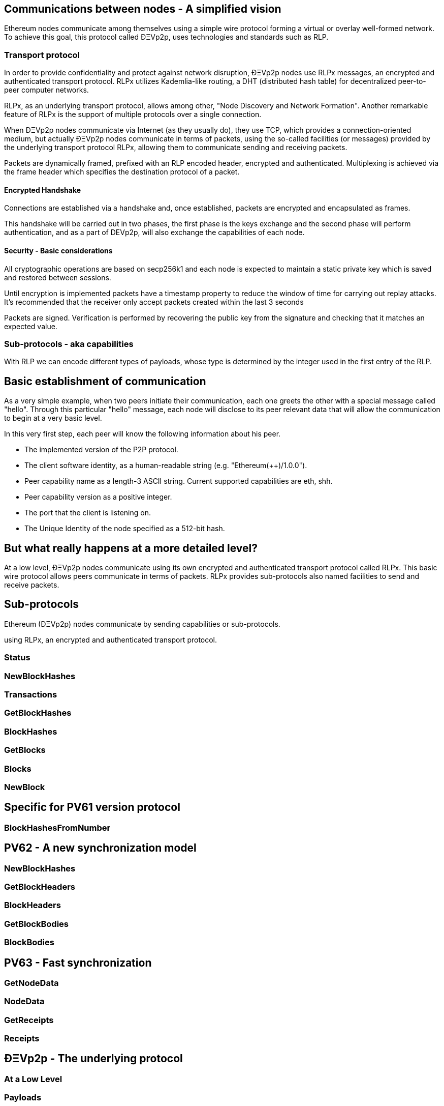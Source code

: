 ////
Source:
https://github.com/ethereum/devp2p/blob/master/rlpx.md#node-discovery
https://github.com/ethereum/wiki/wiki/%C3%90%CE%9EVp2p-Wire-Protocol
https://github.com/ethereum/wiki/wiki/Ethereum-Wire-Protocol
License: Not defined yet
Added By: @fjrojasgarcia
////

== Communications between nodes - A simplified vision

Ethereum nodes communicate among themselves using a simple wire protocol forming a virtual or overlay well-formed network.
To achieve this goal, this protocol called ÐΞVp2p, uses technologies and standards such as RLP.

=== Transport protocol
In order to provide confidentiality and protect against network disruption, ÐΞVp2p nodes use RLPx messages, an encrypted and authenticated transport protocol.
RLPx utilizes Kademlia-like routing, a DHT (distributed hash table) for decentralized peer-to-peer computer networks.

RLPx, as an underlying transport protocol, allows among other, "Node Discovery and Network Formation".
Another remarkable feature of RLPx is the support of multiple protocols over a single connection.

When ÐΞVp2p nodes communicate via Internet (as they usually do), they use TCP, which provides a connection-oriented medium, but actually ÐΞVp2p nodes communicate in terms of packets, using the so-called facilities (or messages) provided by the underlying transport protocol RLPx, allowing them to communicate sending and receiving packets.

Packets are dynamically framed, prefixed with an RLP encoded header, encrypted and authenticated. Multiplexing is achieved via the frame header which specifies the destination protocol of a packet.

==== Encrypted Handshake
Connections are established via a handshake and, once established, packets are encrypted and encapsulated as frames.

This handshake will be carried out in two phases, the first phase is the keys exchange and the second phase will perform authentication, and as a part of DEVp2p, will also exchange the capabilities of each node.

==== Security - Basic considerations

All cryptographic operations are based on secp256k1 and each node is expected to maintain a static private key which is saved and restored between sessions.

Until encryption is implemented packets have a timestamp property to reduce the window of time for carrying out replay attacks.
It's recommended that the receiver only accept packets created within the last 3 seconds

Packets are signed. Verification is performed by recovering the public key from the signature and checking that it matches an expected value.

=== Sub-protocols - aka capabilities
With RLP we can encode different types of payloads, whose type is determined by the integer used in the first entry of the RLP.



== Basic establishment of communication

As a very simple example, when two peers initiate their communication, each one greets the other with a special message called "hello".
Through this particular "hello" message, each node will disclose to its peer relevant data that will allow the communication to begin at a very basic level.

In this very first step, each peer will know the following information about his peer.

- The implemented version of the P2P protocol.
- The client software identity, as a human-readable string (e.g. "Ethereum(++)/1.0.0").
- Peer capability name as a length-3 ASCII string. Current supported capabilities are eth, shh.
- Peer capability version as a positive integer.
- The port that the client is listening on.
- The Unique Identity of the node specified as a 512-bit hash.

== But what really happens at a more detailed level?

At a low level, ÐΞVp2p nodes communicate using its own encrypted and authenticated transport protocol called RLPx. This basic wire protocol allows peers communicate in terms of packets.
RLPx provides sub-protocols also named facilities to send and receive packets.


== Sub-protocols

Ethereum (ÐΞVp2p) nodes communicate by sending capabilities or sub-protocols.

using RLPx, an encrypted and authenticated transport protocol.

=== Status

=== NewBlockHashes

=== Transactions

=== GetBlockHashes

=== BlockHashes

=== GetBlocks

=== Blocks

=== NewBlock

== Specific for PV61 version protocol

=== BlockHashesFromNumber

== PV62 - A new synchronization model

=== NewBlockHashes

=== GetBlockHeaders

=== BlockHeaders

=== GetBlockBodies

=== BlockBodies

== PV63 - Fast synchronization

=== GetNodeData

=== NodeData

=== GetReceipts

=== Receipts

==  ÐΞVp2p - The underlying protocol

=== At a Low Level

=== Payloads

=== At the P2P layer

==== Hello

==== Disconnect

==== Ping

==== Pong

==== Pong

=== Identity of nodes

=== Nodes reputation

=== How the session is managed

== Basic synchronization of chains

When two peers initiate their communication, each one greets the other with a special message called "hello".
Through this particular "hello" message, each node will disclose to its peer relevant data that will allow the communication to begin at a basic level.
